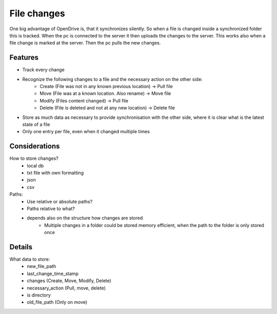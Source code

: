 File changes
============

One big advantage of OpenDrive is, that it synchronizes silently. So when a file is changed inside a synchronized folder
this is tracked. When the pc is connected to the server it then uploads the changes to the server. This works also when
a file change is marked at the server. Then the pc pulls the new changes.

Features
---------

- Track every change
- Recognize the following changes to a file and the necessary action on the other side:
    - Create  (File was not in any known previous location) -> Pull file
    - Move    (File was at a known location. Also rename)   -> Move file
    - Modify  (Files content changed)                       -> Pull file
    - Delete  (File is deleted and not at any new location) -> Delete file


- Store as much data as necessary to provide synchronisation with the other side, where it is clear what is the latest
  state of a file
- Only one entry per file, even when it changed multiple times

Considerations
---------------

How to store changes?
    - local db
    - txt file with own formatting
    - json
    - csv

Paths:
    - Use relative or absolute paths?
    - Paths relative to what?
    - depends also on the structure how changes are stored
        - Multiple changes in a folder could be stored memory efficient, when the path to the folder is only stored once


Details
--------

What data to store:
    - new_file_path
    - last_change_time_stamp
    - changes (Create, Move, Modify, Delete)
    - necessary_action (Pull, move, delete)
    - is directory
    - old_file_path (Only on move)
